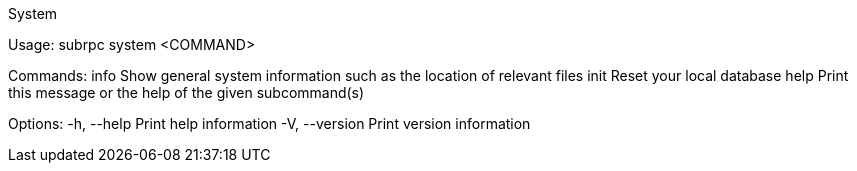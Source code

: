 System

Usage: subrpc system <COMMAND>

Commands:
  info  Show general system information such as the location of relevant files
  init  Reset your local database
  help  Print this message or the help of the given subcommand(s)

Options:
  -h, --help     Print help information
  -V, --version  Print version information
